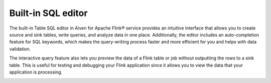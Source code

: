 Built-in SQL editor
===================

The built-in Table SQL editor in Aiven for Apache Flink® service provides an intuitive interface that allows you to create source and sink tables, write queries, and analyze data in one place. Additionally, the editor includes an auto-completion feature for SQL keywords, which makes the query-writing process faster and more efficient for you and helps with data validation.

The interactive query feature also lets you preview the data of a Flink table or job without outputting the rows to a sink table. This is useful for testing and debugging your Flink application since it allows you to view the data that your application is processing.


.. image:: /images/products/flink/flink_sql_editor.png
  :alt: Image of the SQL editor in the Aiven for Apache Flink® data table view



